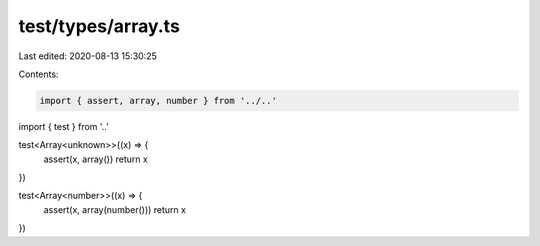 test/types/array.ts
===================

Last edited: 2020-08-13 15:30:25

Contents:

.. code-block:: ts

    import { assert, array, number } from '../..'
import { test } from '..'

test<Array<unknown>>((x) => {
  assert(x, array())
  return x
})

test<Array<number>>((x) => {
  assert(x, array(number()))
  return x
})


